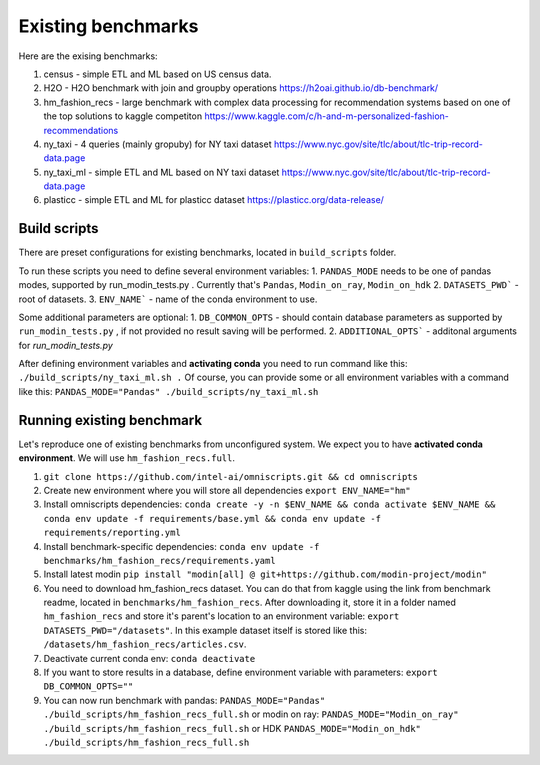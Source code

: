 Existing benchmarks
===================

Here are the exising benchmarks:

#. census - simple ETL and ML based on US census data.
#. H2O - H2O benchmark with join and groupby operations https://h2oai.github.io/db-benchmark/
#. hm_fashion_recs - large benchmark with complex data processing for recommendation systems based on one of the top solutions to kaggle competiton https://www.kaggle.com/c/h-and-m-personalized-fashion-recommendations 
#. ny_taxi - 4 queries (mainly gropuby) for NY taxi dataset https://www.nyc.gov/site/tlc/about/tlc-trip-record-data.page 
#. ny_taxi_ml - simple ETL and ML based on NY taxi dataset https://www.nyc.gov/site/tlc/about/tlc-trip-record-data.page
#. plasticc - simple ETL and ML for plasticc dataset https://plasticc.org/data-release/

Build scripts
-------------

There are preset configurations for existing benchmarks, located in ``build_scripts`` folder.

To run these scripts you need to define several environment variables:
1. ``PANDAS_MODE`` needs to be one of pandas modes, supported by run_modin_tests.py . Currently that's ``Pandas``, ``Modin_on_ray``, ``Modin_on_hdk``
2. ``DATASETS_PWD``` - root of datasets.
3. ``ENV_NAME``` - name of the conda environment to use.

Some additional parameters are optional:
1. ``DB_COMMON_OPTS`` - should contain database parameters as supported by ``run_modin_tests.py`` , if not provided no result saving will be performed.
2. ``ADDITIONAL_OPTS``` - additonal arguments for `run_modin_tests.py`

After defining environment variables and **activating conda** you need to run command like this:
``./build_scripts/ny_taxi_ml.sh .``
Of course, you can provide some or all environment variables with a command like this:
``PANDAS_MODE="Pandas" ./build_scripts/ny_taxi_ml.sh``

Running existing benchmark
--------------------------

Let's reproduce one of existing benchmarks from unconfigured system. We expect you to have **activated conda environment**. We will use ``hm_fashion_recs.full``.

#. ``git clone https://github.com/intel-ai/omniscripts.git && cd omniscripts``
#. Create new environment where you will store all dependencies ``export ENV_NAME="hm"``
#. Install omniscripts dependencies: ``conda create -y -n $ENV_NAME && conda activate $ENV_NAME && conda env update -f requirements/base.yml && conda env update -f requirements/reporting.yml``
#. Install benchmark-specific dependencies: ``conda env update -f benchmarks/hm_fashion_recs/requirements.yaml``
#. Install latest modin ``pip install "modin[all] @ git+https://github.com/modin-project/modin"``
#. You need to download hm_fashion_recs dataset. You can do that from kaggle using the link from benchmark readme, located in ``benchmarks/hm_fashion_recs``. After downloading it, store it in a folder named ``hm_fashion_recs`` and store it's parent's location to an environment variable: ``export DATASETS_PWD="/datasets"``. In this example dataset itself is stored like this: ``/datasets/hm_fashion_recs/articles.csv``.
#. Deactivate current conda env: ``conda deactivate``
#. If you want to store results in a database, define environment variable with parameters: ``export DB_COMMON_OPTS=""``
#. You can now run benchmark with pandas: ``PANDAS_MODE="Pandas" ./build_scripts/hm_fashion_recs_full.sh`` or modin on ray: ``PANDAS_MODE="Modin_on_ray" ./build_scripts/hm_fashion_recs_full.sh`` or HDK ``PANDAS_MODE="Modin_on_hdk" ./build_scripts/hm_fashion_recs_full.sh``
